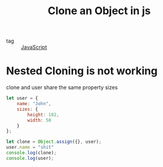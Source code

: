 :PROPERTIES:
:ID:       922a4c81-80df-4c6b-a4bd-80f5d65a73f1
:END:
#+title: Clone an Object in js
#+filetags: :Javascript:

- tag :: [[id:98730b92-6677-4ef0-bf88-3c8cf7a33504][JavaScript]]

* Nested Cloning is not working 

clone and user share the same property sizes

#+begin_src js
let user = {
    name: "John",
    sizes: {
        height: 182,
        width: 50
    }
};

let clone = Object.assign({}, user);
user.name = "shit"
console.log(clone);
console.log(user);
#+end_src
